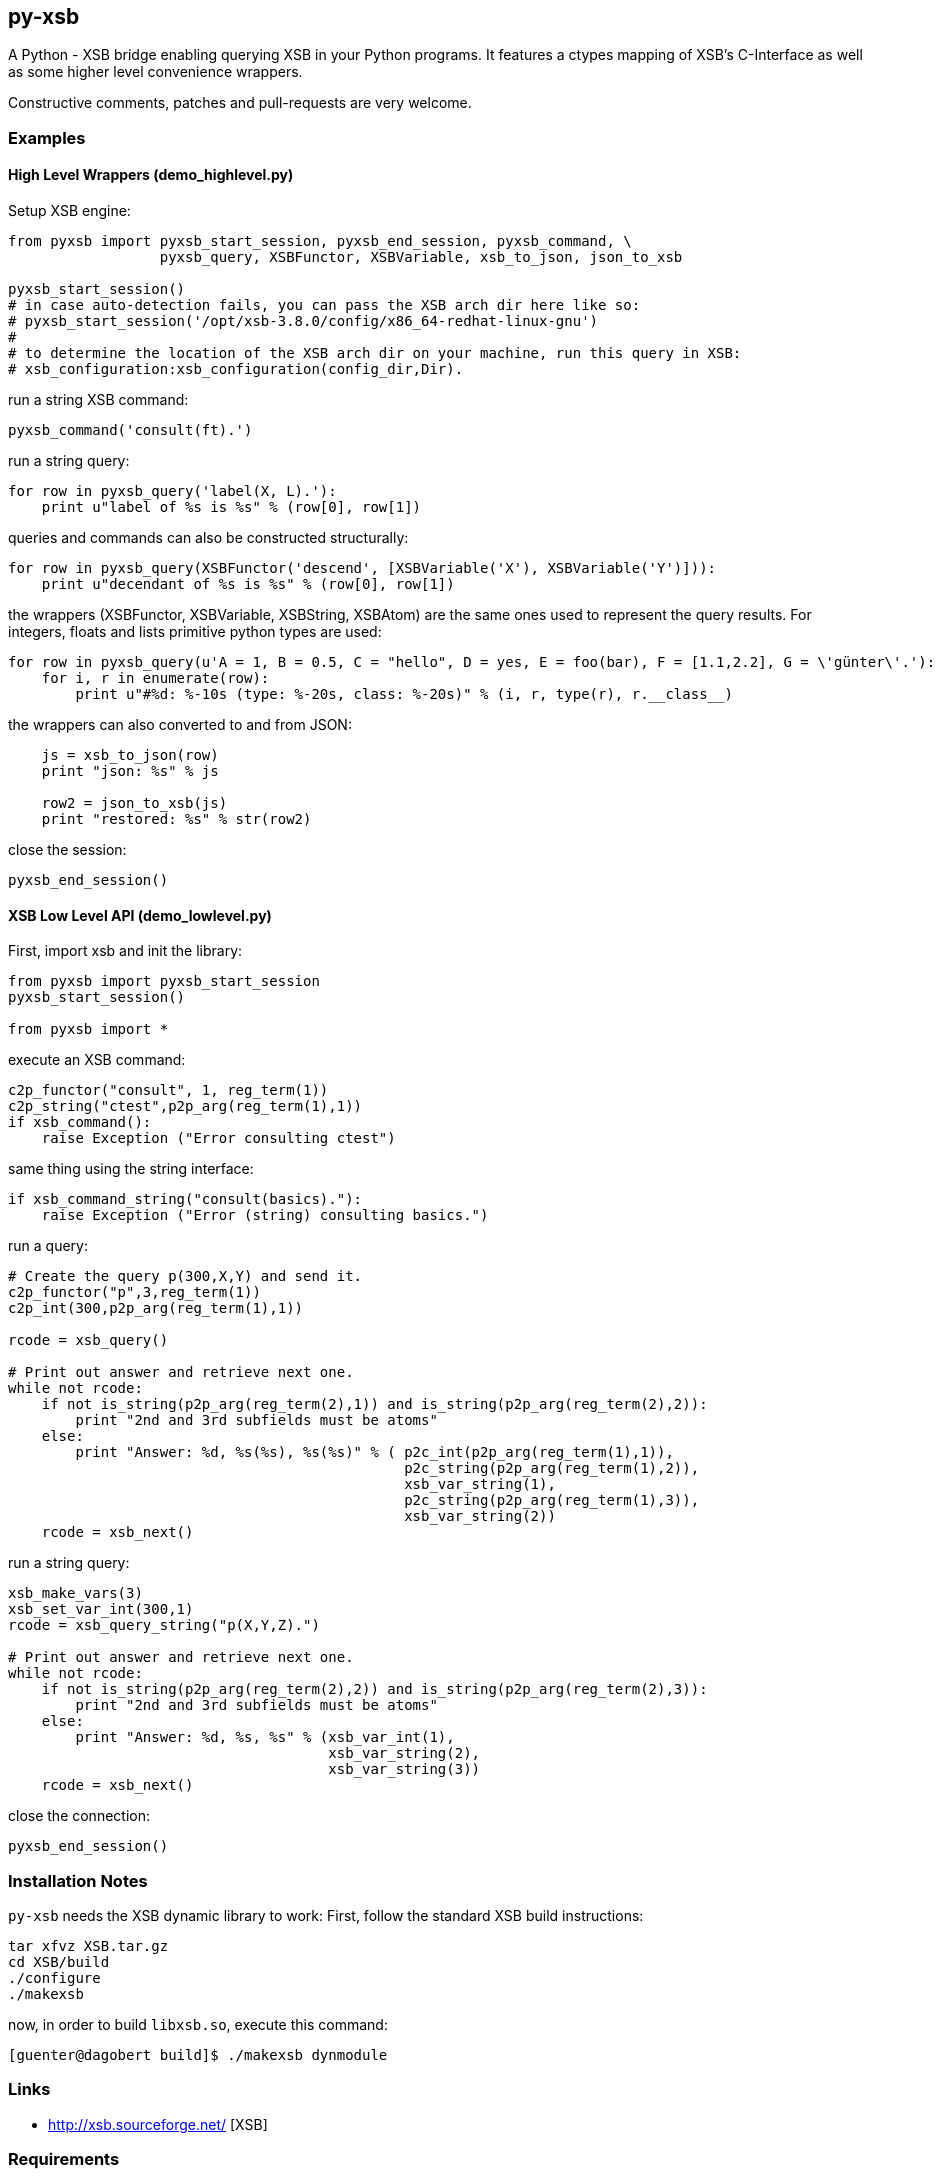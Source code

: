 py-xsb
------

A Python - XSB bridge enabling querying XSB in your Python programs. It
features a ctypes mapping of XSB's C-Interface as well as some higher level
convenience wrappers.

Constructive comments, patches and pull-requests are very welcome.

Examples
~~~~~~~~

High Level Wrappers (demo_highlevel.py)
^^^^^^^^^^^^^^^^^^^^^^^^^^^^^^^^^^^^^^^

Setup XSB engine:

[source,python]
----
from pyxsb import pyxsb_start_session, pyxsb_end_session, pyxsb_command, \
                  pyxsb_query, XSBFunctor, XSBVariable, xsb_to_json, json_to_xsb

pyxsb_start_session()
# in case auto-detection fails, you can pass the XSB arch dir here like so:
# pyxsb_start_session('/opt/xsb-3.8.0/config/x86_64-redhat-linux-gnu')
#
# to determine the location of the XSB arch dir on your machine, run this query in XSB:
# xsb_configuration:xsb_configuration(config_dir,Dir).
----

run a string XSB command:
[source,python]
----
pyxsb_command('consult(ft).')
----

run a string query:
[source,python]
----
for row in pyxsb_query('label(X, L).'):
    print u"label of %s is %s" % (row[0], row[1])
----

queries and commands can also be constructed structurally:

[source,python]
----
for row in pyxsb_query(XSBFunctor('descend', [XSBVariable('X'), XSBVariable('Y')])):
    print u"decendant of %s is %s" % (row[0], row[1])
----

the wrappers (XSBFunctor, XSBVariable, XSBString, XSBAtom) are the same ones used to represent the query results. 
For integers, floats and lists primitive python types are used:

[source,python]
----
for row in pyxsb_query(u'A = 1, B = 0.5, C = "hello", D = yes, E = foo(bar), F = [1.1,2.2], G = \'günter\'.'):
    for i, r in enumerate(row):
        print u"#%d: %-10s (type: %-20s, class: %-20s)" % (i, r, type(r), r.__class__)
----

the wrappers can also converted to and from JSON:

[source,python]
----
    js = xsb_to_json(row)
    print "json: %s" % js

    row2 = json_to_xsb(js)
    print "restored: %s" % str(row2)
----

close the session:
[source,python]
----
pyxsb_end_session()
----

XSB Low Level API (demo_lowlevel.py)
^^^^^^^^^^^^^^^^^^^^^^^^^^^^^^^^^^^^

First, import xsb and init the library:
[source,python]
----
from pyxsb import pyxsb_start_session
pyxsb_start_session()

from pyxsb import *
----

execute an XSB command:

[source,python]
----
c2p_functor("consult", 1, reg_term(1))
c2p_string("ctest",p2p_arg(reg_term(1),1))
if xsb_command():
    raise Exception ("Error consulting ctest")
----

same thing using the string interface:
[source,python]
----
if xsb_command_string("consult(basics)."):
    raise Exception ("Error (string) consulting basics.")
----

run a query:
[source,python]
----
# Create the query p(300,X,Y) and send it.
c2p_functor("p",3,reg_term(1))
c2p_int(300,p2p_arg(reg_term(1),1))

rcode = xsb_query()

# Print out answer and retrieve next one.
while not rcode:
    if not is_string(p2p_arg(reg_term(2),1)) and is_string(p2p_arg(reg_term(2),2)):
        print "2nd and 3rd subfields must be atoms"
    else:
        print "Answer: %d, %s(%s), %s(%s)" % ( p2c_int(p2p_arg(reg_term(1),1)),
                                               p2c_string(p2p_arg(reg_term(1),2)),
                                               xsb_var_string(1),
                                               p2c_string(p2p_arg(reg_term(1),3)),
                                               xsb_var_string(2))
    rcode = xsb_next()
----

run a string query:
[source,python]
----
xsb_make_vars(3)
xsb_set_var_int(300,1)
rcode = xsb_query_string("p(X,Y,Z).")

# Print out answer and retrieve next one.
while not rcode:
    if not is_string(p2p_arg(reg_term(2),2)) and is_string(p2p_arg(reg_term(2),3)):
        print "2nd and 3rd subfields must be atoms"
    else:
        print "Answer: %d, %s, %s" % (xsb_var_int(1),
                                      xsb_var_string(2),
                                      xsb_var_string(3))
    rcode = xsb_next()
----

close the connection:
[source,python]
----
pyxsb_end_session()
----

Installation Notes
~~~~~~~~~~~~~~~~~~

`py-xsb` needs the XSB dynamic library to work: First, follow the standard XSB build instructions:

[source,bash]
----
tar xfvz XSB.tar.gz 
cd XSB/build
./configure
./makexsb 
----

now, in order to build `libxsb.so`, execute this command:

[source,bash]
----
[guenter@dagobert build]$ ./makexsb dynmodule
----

Links
~~~~~

* http://xsb.sourceforge.net/ [XSB]

Requirements
~~~~~~~~~~~~

* Python 2.7 or Python 3.6 
* libxsb.so shared library installed and in ld's path

License
~~~~~~~

My own code is Apache-2.0 licensed unless otherwise noted in the script's copyright
headers.

Authors
~~~~~~~

* Guenter Bartsch <guenter@zamia.org>
* Many improvements and bugfixes by Michael Kifer, Annie Liu, David Warren (XSB team at Stony Brook University of New York)

